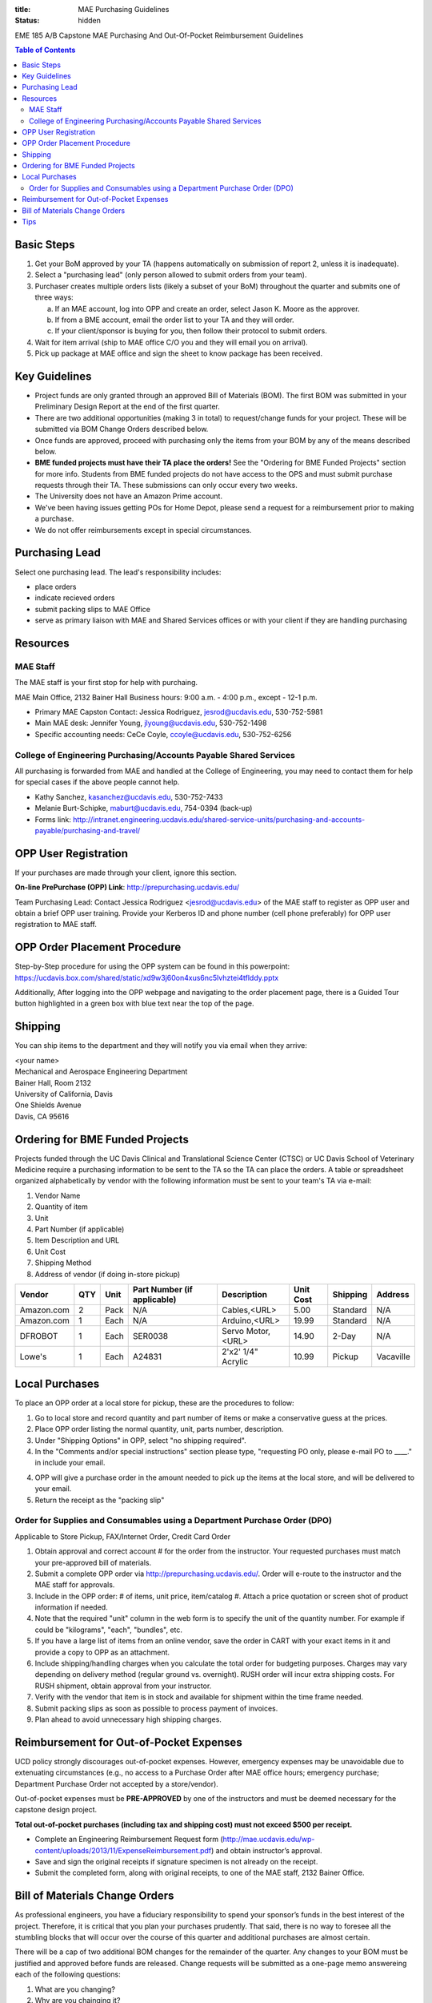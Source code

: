 :title: MAE Purchasing Guidelines
:status: hidden

EME 185 A/B Capstone MAE Purchasing And Out-Of-Pocket Reimbursement Guidelines

.. contents:: Table of Contents

Basic Steps
===========

1. Get your BoM approved by your TA (happens automatically on submission of
   report 2, unless it is inadequate).
2. Select a "purchasing lead" (only person allowed to submit orders from your
   team).
3. Purchaser creates multiple orders lists (likely a subset of your BoM)
   throughout the quarter and submits one of three ways:

   a. If an MAE account, log into OPP and create an order, select Jason K.
      Moore as the approver.
   b. If from a BME account, email the order list to your TA and they will
      order.
   c. If your client/sponsor is buying for you, then follow their protocol to
      submit orders.

4. Wait for item arrival (ship to MAE office C/O you and they will email you on
   arrival).
5. Pick up package at MAE office and sign the sheet to know package has been
   received.

Key Guidelines
==============

- Project funds are only granted through an approved Bill of Materials (BOM).
  The first BOM was submitted in your Preliminary Design Report at the end of
  the first quarter.
- There are two additional opportunities (making 3 in total) to request/change
  funds for your project. These will be submitted via BOM Change Orders
  described below.
- Once funds are approved, proceed with purchasing only the items from your BOM
  by any of the means described below.
- **BME funded projects must have their TA place the orders!** See the
  "Ordering for BME Funded Projects" section for more info. Students from BME
  funded projects do not have access to the OPS and must submit purchase
  requests through their TA. These submissions can only occur every two weeks.
- The University does not have an Amazon Prime account.
- We've been having issues getting POs for Home Depot, please send a request
  for a reimbursement prior to making a purchase.
- We do not offer reimbursements except in special circumstances.

Purchasing Lead
===============

Select one purchasing lead. The lead's responsibility includes:

- place orders
- indicate recieved orders
- submit packing slips to MAE Office
- serve as primary liaison with MAE and Shared Services offices or with your
  client if they are handling purchasing

Resources
=========

MAE Staff
---------

The MAE staff is your first stop for help with purchaing.

MAE Main Office, 2132 Bainer Hall
Business hours: 9:00 a.m. - 4:00 p.m., except - 12-1 p.m.

- Primary MAE Capston Contact: Jessica Rodriguez, jesrod@ucdavis.edu, 530-752-5981
- Main MAE desk: Jennifer Young, jlyoung@ucdavis.edu, 530-752-1498
- Specific accounting needs: CeCe Coyle, ccoyle@ucdavis.edu, 530-752-6256

College of Engineering Purchasing/Accounts Payable Shared Services
------------------------------------------------------------------

All purchasing is forwarded from MAE and handled at the College of Engineering,
you may need to contact them for help for special cases if the above people
cannot help.

- Kathy Sanchez, kasanchez@ucdavis.edu, 530-752-7433
- Melanie Burt-Schipke, maburt@ucdavis.edu, 754-0394 (back-up)
- Forms link: http://intranet.engineering.ucdavis.edu/shared-service-units/purchasing-and-accounts-payable/purchasing-and-travel/

OPP User Registration
=====================

If your purchases are made through your client, ignore this section.

**On-line PrePurchase (OPP) Link**: http://prepurchasing.ucdavis.edu/

Team Purchasing Lead: Contact Jessica Rodriguez <jesrod@ucdavis.edu> of the MAE
staff to register as OPP user and obtain a brief OPP user training. Provide your
Kerberos ID and phone number (cell phone preferably) for OPP user registration
to MAE staff.

OPP Order Placement Procedure
=============================

Step-by-Step procedure for using the OPP system can be found in this powerpoint:
https://ucdavis.box.com/shared/static/xd9w3j60on4xus6nc5lvhztei4tflddy.pptx

Additionally, After logging into the OPP webpage and navigating to the order 
placement page, there is a Guided Tour button highlighted in a green box with
blue text near the top of the page.

Shipping
========

You can ship items to the department and they will notify you via email when
they arrive:

| <your name>
| Mechanical and Aerospace Engineering Department
| Bainer Hall, Room 2132
| University of California, Davis
| One Shields Avenue
| Davis, CA 95616

Ordering for BME Funded Projects
================================

Projects funded through the UC Davis Clinical and Translational Science Center
(CTSC) or UC Davis School of Veterinary Medicine require a purchasing
information to be sent to the TA so the TA can place the orders. A table or
spreadsheet organized alphabetically by vendor with the following information
must be sent to your team's TA via e-mail:

1. Vendor Name
2. Quantity of item
3. Unit
4. Part Number (if applicable)
5. Item Description and URL
6. Unit Cost
7. Shipping Method
8. Address of vendor (if doing in-store pickup)

+--------------+----+------+----------------------------+------------------+----------+---------+----------+
|Vendor        |QTY |Unit  |Part Number (if applicable) |Description       |Unit Cost |Shipping |Address   |
+==============+====+======+============================+==================+==========+=========+==========+
|Amazon.com    |2   |Pack  | N/A                        |Cables,<URL>      |   5.00   |Standard |N/A       |
+--------------+----+------+----------------------------+------------------+----------+---------+----------+
|Amazon.com    |1   |Each  | N/A                        |Arduino,<URL>     |  19.99   |Standard |N/A       |
+--------------+----+------+----------------------------+------------------+----------+---------+----------+
|DFROBOT       |1   |Each  | SER0038                    |Servo Motor,<URL> |  14.90   |2-Day    |N/A       |
+--------------+----+------+----------------------------+------------------+----------+---------+----------+
|Lowe's        |1   |Each  | A24831                     |2'x2' 1/4" Acrylic|  10.99   |Pickup   |Vacaville |
+--------------+----+------+----------------------------+------------------+----------+---------+----------+

Local Purchases
===============

To place an OPP order at a local store for pickup, these are the procedures to
follow:

1. Go to local store and record quantity and part number of items or make a
   conservative guess at the prices.
2. Place OPP order listing the normal quantity, unit, parts number,
   description.
3. Under "Shipping Options" in OPP, select "no shipping required".
4. In the "Comments and/or special instructions" section please type,
   "requesting PO only, please e-mail PO to ____." in include your email.
4. OPP will give a purchase order in the amount needed to pick up the items at
   the local store, and will be delivered to your email.
5. Return the receipt as the "packing slip"

Order for Supplies and Consumables using a Department Purchase Order (DPO)
--------------------------------------------------------------------------

Applicable to Store Pickup, FAX/Internet Order, Credit Card Order

1. Obtain approval and correct account # for the order from the instructor.
   Your requested purchases must match your pre-approved bill of materials.
2. Submit a complete OPP order via http://prepurchasing.ucdavis.edu/.
   Order will e-route to the instructor and the MAE staff for approvals.
3. Include in the OPP order: # of items, unit price, item/catalog #. Attach a
   price quotation or screen shot of product information if needed.
4. Note that the required "unit" column in the web form is to specify the unit of
   the quantity number. For example if could be "kilograms", "each", "bundles",
   etc.
5. If you have a large list of items from an online vendor, save the order in
   CART with your exact items in it and provide a copy to OPP as an attachment.
6. Include shipping/handling charges when you calculate the total order for
   budgeting purposes. Charges may vary depending on delivery method (regular
   ground vs. overnight). RUSH order will incur extra shipping costs. For RUSH
   shipment, obtain approval from your instructor.
7. Verify with the vendor that item is in stock and available for shipment
   within the time frame needed.
8. Submit packing slips as soon as possible to process payment of invoices.
9. Plan ahead to avoid unnecessary high shipping charges.

Reimbursement for Out-of-Pocket Expenses
========================================

UCD policy strongly discourages out-of-pocket expenses. However, emergency
expenses may be unavoidable due to extenuating circumstances (e.g., no access
to a Purchase Order after MAE office hours; emergency purchase; Department
Purchase Order not accepted by a store/vendor).

Out-of-pocket expenses must be **PRE-APPROVED** by one of the instructors and
must be deemed necessary for the capstone design project.

**Total out-of-pocket purchases (including tax and shipping cost) must not
exceed $500 per receipt.**

- Complete an Engineering Reimbursement Request form
  (http://mae.ucdavis.edu/wp-content/uploads/2013/11/ExpenseReimbursement.pdf)
  and obtain instructor’s approval.
- Save and sign the original receipts if signature specimen is not already on
  the receipt.
- Submit the completed form, along with original receipts, to one of the MAE
  staff, 2132 Bainer Office.

Bill of Materials Change Orders
===============================

As professional engineers, you have a fiduciary responsibility to spend your
sponsor’s funds in the best interest of the project.  Therefore, it is critical
that you plan your purchases prudently.  That said, there is no way to foresee
all the stumbling blocks that will occur over the course of this quarter and
additional purchases are almost certain.

There will be a cap of two additional BOM changes for the remainder of the
quarter. Any changes to your BOM must be justified and approved before funds
are released.  Change requests will be submitted as a one-page memo answereing
each of the following questions:

1. What are you changing?
2. Why are you chainging it?
3. What do you need to purchase in order to facilitate this change?

You must also submit an abridged BOM of the changes indicating what
additionally is needed including all vendors, part numbers, quantities and
cost. The new BOM can be an attachment and need not fit within the one-page
limit of the memo. These will be sent to the instructor, your TA, and your
sponsor for approval. When your funds are approved, you can purchase through
any of the above means.

Tips
====

- Plan your purchases well in advance to avoid rush orders and unnecessary high
  shipping charges.
- When in doubt about our policy and procedures, please contact the main office.
- Your cooperation is much appreciated!
